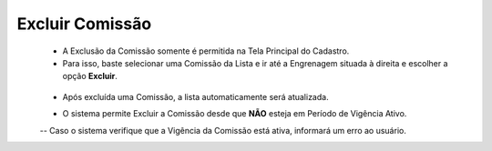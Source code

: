 Excluir Comissão
################
   - A Exclusão da Comissão somente é permitida na Tela Principal do Cadastro.
   - Para isso, baste selecionar uma Comissão da Lista e ir até a Engrenagem situada à direita e escolher a opção **Excluir**.
|imagem8|
   * Após excluída uma Comissão, a lista automaticamente será atualizada.

   - O sistema permite Excluir a Comissão desde que **NÃO** esteja em Período de Vigência Ativo.
     
   -- Caso o sistema verifique que a Vigência da Comissão está ativa, informará um erro ao usuário.
|imagem18|  


.. |br| raw:: html

   <br />

.. |imagem8| image:: imagens/Excluir_Comissao.png

.. |imagem18| image:: imagens/Comissao_erro.png
